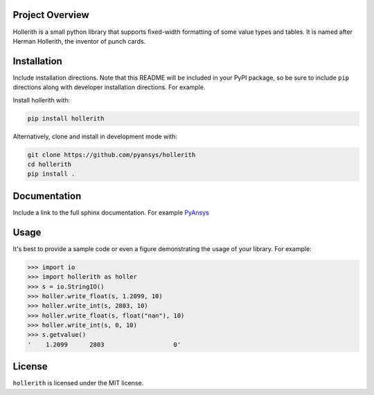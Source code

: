 Project Overview
----------------
Hollerith is a small python library that supports fixed-width formatting of some value types and
tables. It is named after Herman Hollerith, the inventor of punch cards.


Installation
------------
Include installation directions.  Note that this README will be
included in your PyPI package, so be sure to include ``pip``
directions along with developer installation directions.  For example.

Install hollerith with:

.. code::

   pip install hollerith

Alternatively, clone and install in development mode with:

.. code::

   git clone https://github.com/pyansys/hollerith
   cd hollerith
   pip install .

Documentation
-------------
Include a link to the full sphinx documentation.  For example `PyAnsys <https://docs.pyansys.com/>`_


Usage
-----
It's best to provide a sample code or even a figure demonstrating the usage of your library.  For example:

.. code:: python

   >>> import io
   >>> import hollerith as holler
   >>> s = io.StringIO()
   >>> holler.write_float(s, 1.2099, 10)
   >>> holler.write_int(s, 2803, 10)
   >>> holler.write_float(s, float("nan"), 10)
   >>> holler.write_int(s, 0, 10)
   >>> s.getvalue()
   '    1.2099      2803                   0'



License
-------
``hollerith`` is licensed under the MIT license.
